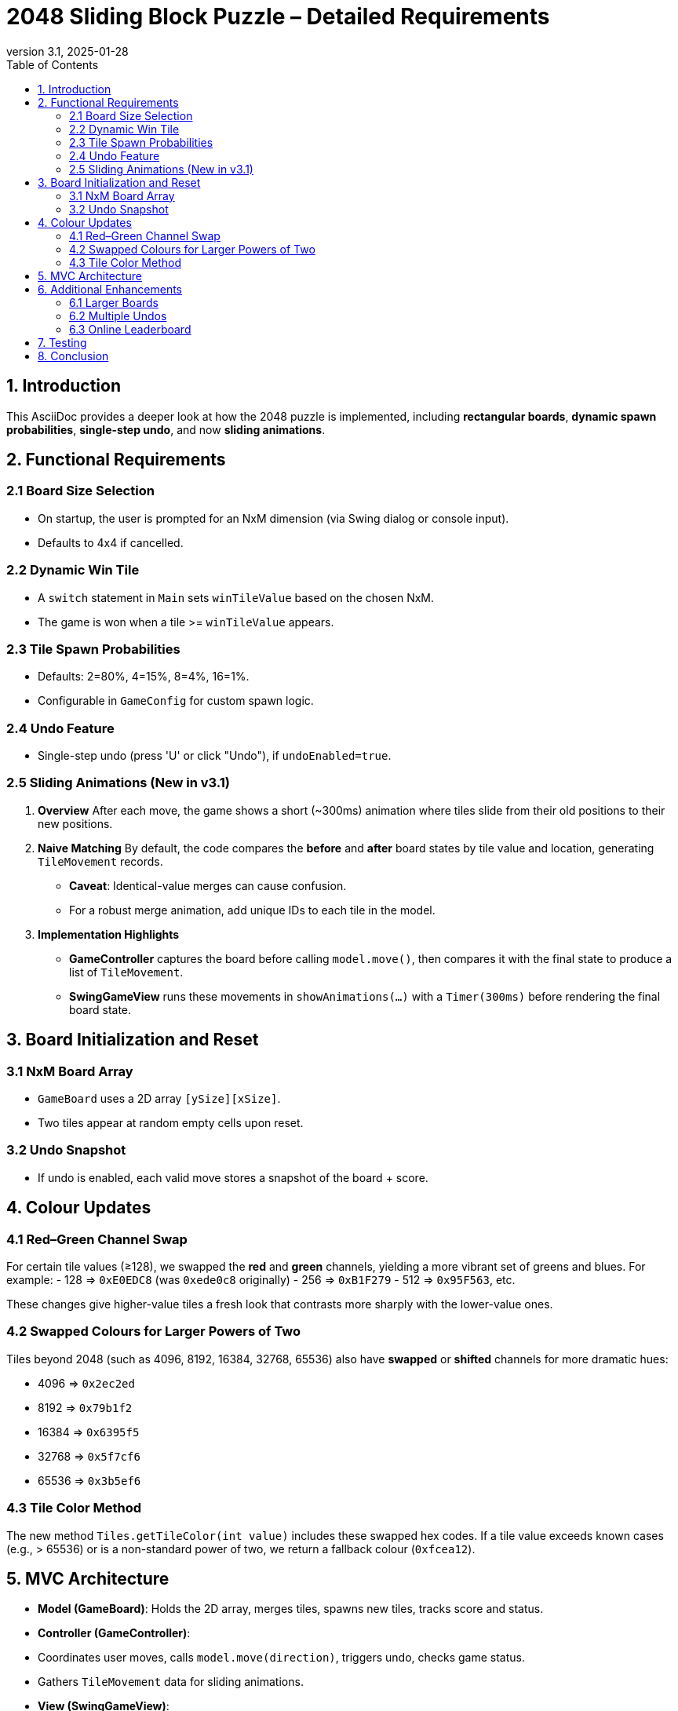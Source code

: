 = 2048 Sliding Block Puzzle – Detailed Requirements
:revnumber: 3.1
:revdate: 2025-01-28
:toc:
:toclevels: 3

== 1. Introduction

This AsciiDoc provides a deeper look at how the 2048 puzzle is implemented, including **rectangular boards**, **dynamic spawn probabilities**, **single-step undo**, and now **sliding animations**.

== 2. Functional Requirements

=== 2.1 Board Size Selection
- On startup, the user is prompted for an NxM dimension (via Swing dialog or console input).
- Defaults to 4x4 if cancelled.

=== 2.2 Dynamic Win Tile
- A `switch` statement in `Main` sets `winTileValue` based on the chosen NxM.
- The game is won when a tile >= `winTileValue` appears.

=== 2.3 Tile Spawn Probabilities
- Defaults: 2=80%, 4=15%, 8=4%, 16=1%.
- Configurable in `GameConfig` for custom spawn logic.

=== 2.4 Undo Feature
- Single-step undo (press 'U' or click "Undo"), if `undoEnabled=true`.

=== 2.5 Sliding Animations (New in v3.1)
1. **Overview**
After each move, the game shows a short (~300ms) animation where tiles slide from their old positions to their new positions.
2. **Naive Matching**
By default, the code compares the *before* and *after* board states by tile value and location, generating `TileMovement` records.
- **Caveat**: Identical-value merges can cause confusion.
- For a robust merge animation, add unique IDs to each tile in the model.
3. **Implementation Highlights**
- **GameController** captures the board before calling `model.move()`, then compares it with the final state to produce a list of `TileMovement`.
- **SwingGameView** runs these movements in `showAnimations(...)` with a `Timer(300ms)` before rendering the final board state.

== 3. Board Initialization and Reset

=== 3.1 NxM Board Array
- `GameBoard` uses a 2D array `[ySize][xSize]`.
- Two tiles appear at random empty cells upon reset.

=== 3.2 Undo Snapshot
- If undo is enabled, each valid move stores a snapshot of the board + score.

== 4. Colour Updates

=== 4.1 Red–Green Channel Swap
For certain tile values (≥128), we swapped the **red** and **green** channels, yielding a more vibrant set of greens and blues. For example:
- 128 => `0xE0EDC8` (was `0xede0c8` originally)
- 256 => `0xB1F279`
- 512 => `0x95F563`, etc.

These changes give higher-value tiles a fresh look that contrasts more sharply with the lower-value ones.

=== 4.2 Swapped Colours for Larger Powers of Two
Tiles beyond 2048 (such as 4096, 8192, 16384, 32768, 65536) also have **swapped** or **shifted** channels for more dramatic hues:

- 4096 => `0x2ec2ed`
- 8192 => `0x79b1f2`
- 16384 => `0x6395f5`
- 32768 => `0x5f7cf6`
- 65536 => `0x3b5ef6`

=== 4.3 Tile Color Method
The new method `Tiles.getTileColor(int value)` includes these swapped hex codes. If a tile value exceeds known cases (e.g., > 65536) or is a non-standard power of two, we return a fallback colour (`0xfcea12`).


== 5. MVC Architecture

- **Model (GameBoard)**: Holds the 2D array, merges tiles, spawns new tiles, tracks score and status.
- **Controller (GameController)**:
- Coordinates user moves, calls `model.move(direction)`, triggers undo, checks game status.
- Gathers `TileMovement` data for sliding animations.
- **View (SwingGameView)**:
- Displays the grid via `JLabel`s, captures user input (arrow/WASD), and animates tile slides.

== 6. Additional Enhancements

=== 6.1 Larger Boards
E.g., 6×9 or 8×8. Confirm performance for big grids.

=== 6.2 Multiple Undos
Store a stack of previous states, at the cost of memory usage.

=== 6.3 Online Leaderboard
Optionally post final scores to a remote server.

== 7. Testing
- Verify dimension parsing (3x4, 4x4, 5x7).
- Check merges and new tile spawns at correct probabilities.
- Confirm sliding animations appear for each move.
- Undo reverts the board to pre-move.

== 8. Conclusion
The puzzle now offers a more dynamic experience with **sliding animations**, rectangular boards, and flexible spawn rules. For more advanced merges or multi-step animations, consider tile IDs and incremental drawing. The design remains modular, following the MVC pattern, ensuring future extensions and enhancements are straightforward.

